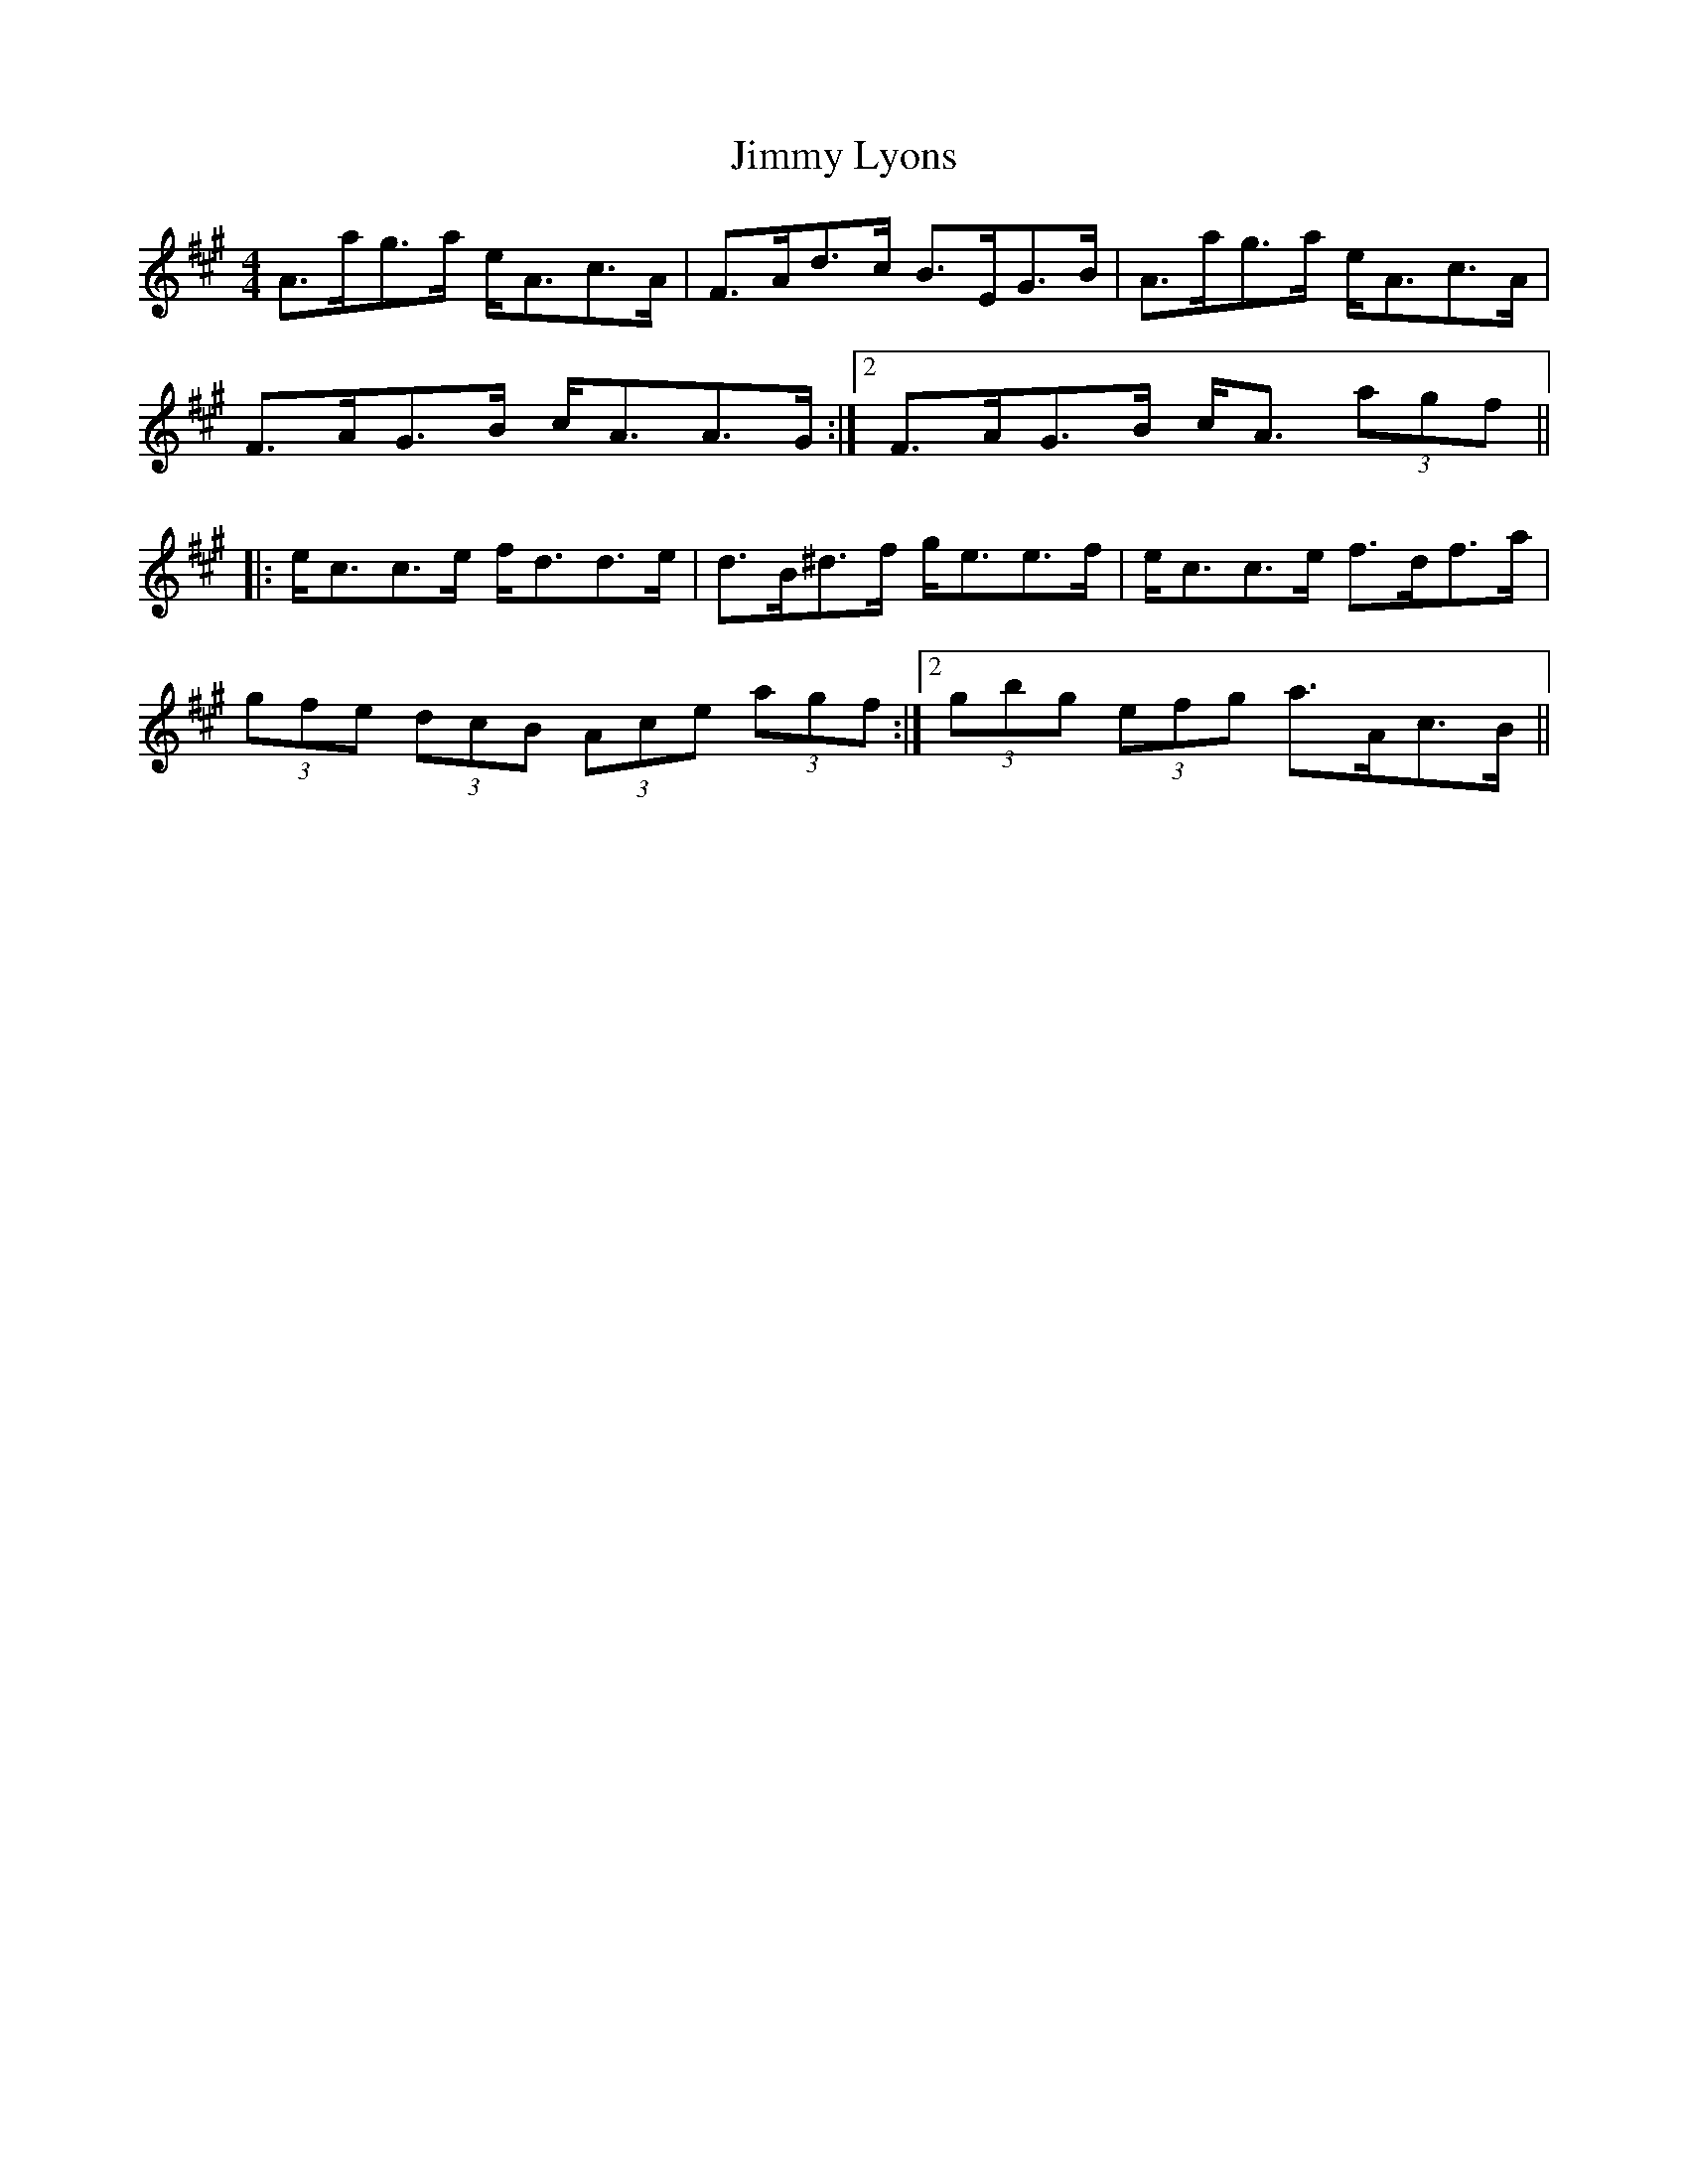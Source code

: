 X: 20057
T: Jimmy Lyons
R: strathspey
M: 4/4
K: Amajor
A>ag>a e<Ac>A|F>Ad>c B>EG>B|A>ag>a e<Ac>A|
1 F>AG>B c<AA>G:|2 F>AG>B c<A (3agf||
|:e<cc>e f<dd>e|d>B^d>f g<ee>f|e<cc>e f>df>a|
1 (3gfe (3dcB (3Ace (3agf:|2 (3gbg (3efg a>Ac>B||

